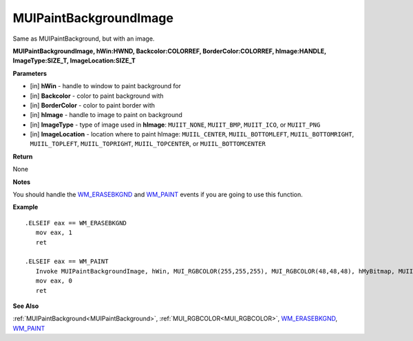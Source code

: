 .. _MUIPaintBackgroundImage:

========================
MUIPaintBackgroundImage 
========================

Same as MUIPaintBackground, but with an image.

**MUIPaintBackgroundImage, hWin:HWND, Backcolor:COLORREF, BorderColor:COLORREF, hImage:HANDLE, ImageType:SIZE_T, ImageLocation:SIZE_T**

**Parameters**

* [in] **hWin** - handle to window to paint background for
* [in] **Backcolor** - color to paint background with
* [in] **BorderColor** - color to paint border with
* [in] **hImage** - handle to image to paint on background
* [in] **ImageType** - type of image used in **hImage**: ``MUIIT_NONE``, ``MUIIT_BMP``, ``MUIIT_ICO``, or ``MUIIT_PNG``
* [in] **ImageLocation** - location where to paint hImage: ``MUIIL_CENTER``, ``MUIIL_BOTTOMLEFT``, ``MUIIL_BOTTOMRIGHT``, ``MUIIL_TOPLEFT``, ``MUIIL_TOPRIGHT``, ``MUIIL_TOPCENTER``, or ``MUIIL_BOTTOMCENTER``

**Return**

None

**Notes**

You should handle the `WM_ERASEBKGND <https://docs.microsoft.com/en-us/windows/win32/winmsg/wm-erasebkgnd>`_ and `WM_PAINT <https://docs.microsoft.com/en-us/windows/win32/gdi/wm-paint>`_ events if you are going to use this function.

**Example**

::

   .ELSEIF eax == WM_ERASEBKGND
      mov eax, 1
      ret

   .ELSEIF eax == WM_PAINT
      Invoke MUIPaintBackgroundImage, hWin, MUI_RGBCOLOR(255,255,255), MUI_RGBCOLOR(48,48,48), hMyBitmap, MUIIT_BMP, MUIIL_CENTER
      mov eax, 0
      ret

**See Also**

:ref:`MUIPaintBackground<MUIPaintBackground>`, :ref:`MUI_RGBCOLOR<MUI_RGBCOLOR>`, `WM_ERASEBKGND <https://docs.microsoft.com/en-us/windows/win32/winmsg/wm-erasebkgnd>`_, `WM_PAINT <https://docs.microsoft.com/en-us/windows/win32/gdi/wm-paint>`_

